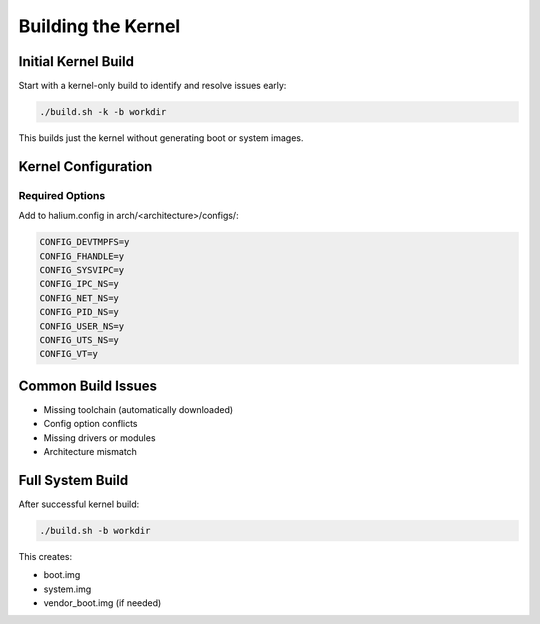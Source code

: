 Building the Kernel
===================

Initial Kernel Build
--------------------

Start with a kernel-only build to identify and resolve issues early:

.. code-block:: bash

    ./build.sh -k -b workdir

This builds just the kernel without generating boot or system images.

Kernel Configuration
--------------------

Required Options
^^^^^^^^^^^^^^^^
Add to halium.config in arch/<architecture>/configs/:

.. code-block:: none

    CONFIG_DEVTMPFS=y
    CONFIG_FHANDLE=y
    CONFIG_SYSVIPC=y
    CONFIG_IPC_NS=y
    CONFIG_NET_NS=y
    CONFIG_PID_NS=y
    CONFIG_USER_NS=y
    CONFIG_UTS_NS=y
    CONFIG_VT=y

Common Build Issues
-------------------

- Missing toolchain (automatically downloaded)
- Config option conflicts
- Missing drivers or modules
- Architecture mismatch

Full System Build
-----------------

After successful kernel build:

.. code-block:: bash

    ./build.sh -b workdir

This creates:

- boot.img
- system.img
- vendor_boot.img (if needed)